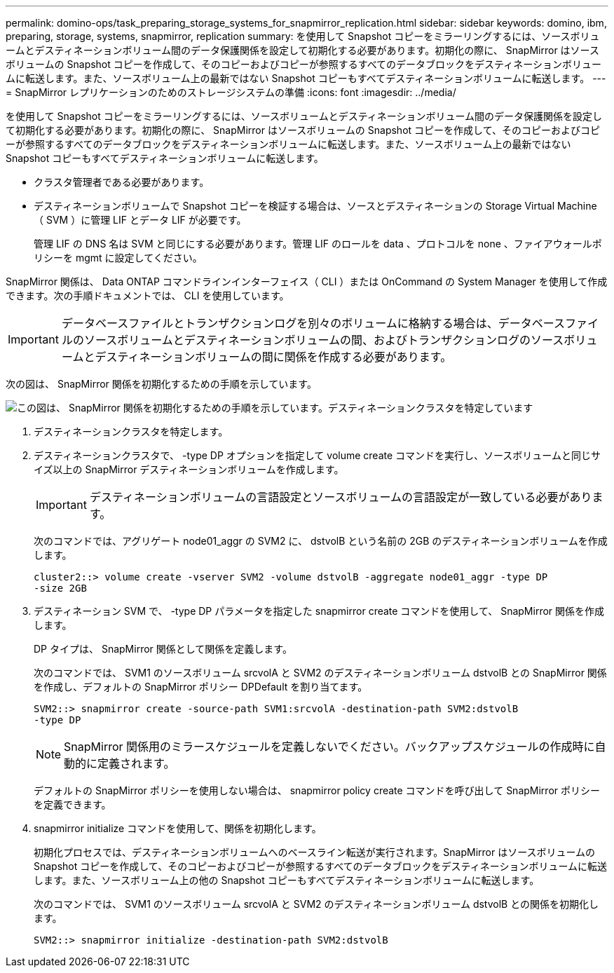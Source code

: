 ---
permalink: domino-ops/task_preparing_storage_systems_for_snapmirror_replication.html 
sidebar: sidebar 
keywords: domino, ibm, preparing, storage, systems, snapmirror, replication 
summary: を使用して Snapshot コピーをミラーリングするには、ソースボリュームとデスティネーションボリューム間のデータ保護関係を設定して初期化する必要があります。初期化の際に、 SnapMirror はソースボリュームの Snapshot コピーを作成して、そのコピーおよびコピーが参照するすべてのデータブロックをデスティネーションボリュームに転送します。また、ソースボリューム上の最新ではない Snapshot コピーもすべてデスティネーションボリュームに転送します。 
---
= SnapMirror レプリケーションのためのストレージシステムの準備
:icons: font
:imagesdir: ../media/


[role="lead"]
を使用して Snapshot コピーをミラーリングするには、ソースボリュームとデスティネーションボリューム間のデータ保護関係を設定して初期化する必要があります。初期化の際に、 SnapMirror はソースボリュームの Snapshot コピーを作成して、そのコピーおよびコピーが参照するすべてのデータブロックをデスティネーションボリュームに転送します。また、ソースボリューム上の最新ではない Snapshot コピーもすべてデスティネーションボリュームに転送します。

* クラスタ管理者である必要があります。
* デスティネーションボリュームで Snapshot コピーを検証する場合は、ソースとデスティネーションの Storage Virtual Machine （ SVM ）に管理 LIF とデータ LIF が必要です。
+
管理 LIF の DNS 名は SVM と同じにする必要があります。管理 LIF のロールを data 、プロトコルを none 、ファイアウォールポリシーを mgmt に設定してください。



SnapMirror 関係は、 Data ONTAP コマンドラインインターフェイス（ CLI ）または OnCommand の System Manager を使用して作成できます。次の手順ドキュメントでは、 CLI を使用しています。


IMPORTANT: データベースファイルとトランザクションログを別々のボリュームに格納する場合は、データベースファイルのソースボリュームとデスティネーションボリュームの間、およびトランザクションログのソースボリュームとデスティネーションボリュームの間に関係を作成する必要があります。

次の図は、 SnapMirror 関係を初期化するための手順を示しています。

image::../media/snapmirror_steps_clustered.gif[この図は、 SnapMirror 関係を初期化するための手順を示しています。デスティネーションクラスタを特定しています,creating a destination volume,creating a SnapMirror relationship between the volumes]

. デスティネーションクラスタを特定します。
. デスティネーションクラスタで、 -type DP オプションを指定して volume create コマンドを実行し、ソースボリュームと同じサイズ以上の SnapMirror デスティネーションボリュームを作成します。
+

IMPORTANT: デスティネーションボリュームの言語設定とソースボリュームの言語設定が一致している必要があります。

+
次のコマンドでは、アグリゲート node01_aggr の SVM2 に、 dstvolB という名前の 2GB のデスティネーションボリュームを作成します。

+
[listing]
----
cluster2::> volume create -vserver SVM2 -volume dstvolB -aggregate node01_aggr -type DP
-size 2GB
----
. デスティネーション SVM で、 -type DP パラメータを指定した snapmirror create コマンドを使用して、 SnapMirror 関係を作成します。
+
DP タイプは、 SnapMirror 関係として関係を定義します。

+
次のコマンドでは、 SVM1 のソースボリューム srcvolA と SVM2 のデスティネーションボリューム dstvolB との SnapMirror 関係を作成し、デフォルトの SnapMirror ポリシー DPDefault を割り当てます。

+
[listing]
----
SVM2::> snapmirror create -source-path SVM1:srcvolA -destination-path SVM2:dstvolB
-type DP
----
+

NOTE: SnapMirror 関係用のミラースケジュールを定義しないでください。バックアップスケジュールの作成時に自動的に定義されます。

+
デフォルトの SnapMirror ポリシーを使用しない場合は、 snapmirror policy create コマンドを呼び出して SnapMirror ポリシーを定義できます。

. snapmirror initialize コマンドを使用して、関係を初期化します。
+
初期化プロセスでは、デスティネーションボリュームへのベースライン転送が実行されます。SnapMirror はソースボリュームの Snapshot コピーを作成して、そのコピーおよびコピーが参照するすべてのデータブロックをデスティネーションボリュームに転送します。また、ソースボリューム上の他の Snapshot コピーもすべてデスティネーションボリュームに転送します。

+
次のコマンドでは、 SVM1 のソースボリューム srcvolA と SVM2 のデスティネーションボリューム dstvolB との関係を初期化します。

+
[listing]
----
SVM2::> snapmirror initialize -destination-path SVM2:dstvolB
----

